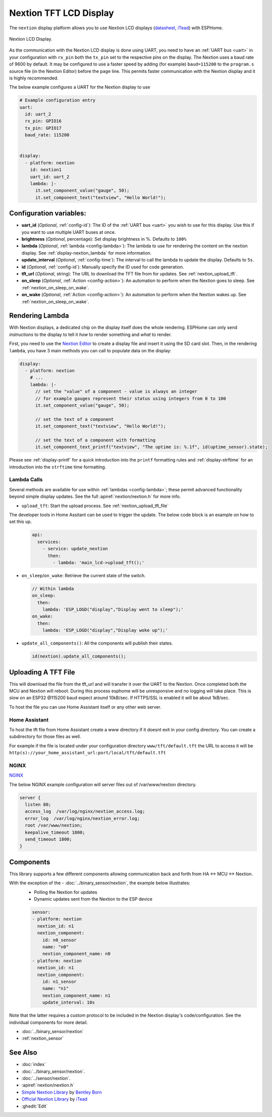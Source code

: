 Nextion TFT LCD Display
=======================

.. seo::
    :description: Instructions for setting up Nextion TFT LCD displays
    :image: nextion.jpg

The ``nextion`` display platform allows you to use Nextion LCD displays (`datasheet <https://nextion.itead.cc/resources/datasheets/>`__,
`iTead <https://www.itead.cc/display/nextion.html>`__)
with ESPHome.

.. figure:: images/nextion-full.jpg
    :align: center
    :width: 75.0%

    Nextion LCD Display.

As the communication with the Nextion LCD display is done using UART, you need to have an :ref:`UART bus <uart>`
in your configuration with ``rx_pin`` both the ``tx_pin`` set to the respective pins on the display.
The Nextion uses a baud rate of 9600 by default. It may be configured to use a faster speed by adding (for
example) ``baud=115200`` to the ``program.s`` source file (in the Nextion Editor) before the ``page`` line.
This permits faster communication with the Nextion display and it is highly recommended.


The below example configures a UART for the Nextion display to use

.. code-block:: yaml

    # Example configuration entry
    uart:
      id: uart_2
      rx_pin: GPIO16
      tx_pin: GPIO17
      baud_rate: 115200


    display:
      - platform: nextion
        id: nextion1
        uart_id: uart_2      
        lambda: |-
          it.set_component_value("gauge", 50);
          it.set_component_text("textview", "Hello World!");

Configuration variables:
------------------------

- **uart_id** (*Optional*, :ref:`config-id`): The ID of the :ref:`UART bus <uart>` you wish to use for this display.
  Use this if you want to use multiple UART buses at once.
- **brightness** (*Optional*, percentage): Set display brightness in %. Defaults to ``100%``
- **lambda** (*Optional*, :ref:`lambda <config-lambda>`): The lambda to use for rendering the content on the nextion display.
  See :ref:`display-nextion_lambda` for more information.
- **update_interval** (*Optional*, :ref:`config-time`): The interval to call the lambda to update the display.
  Defaults to ``5s``.
- **id** (*Optional*, :ref:`config-id`): Manually specify the ID used for code generation.
- **tft_url** (*Optional*, string): The URL to download the TFT file from for updates. See :ref:`nextion_upload_tft`.
- **on_sleep** (*Optional*, :ref:`Action <config-action>`): An automation to perform
  when the Nextion goes to sleep. See :ref:`nextion_on_sleep_on_wake`.
- **on_wake** (*Optional*, :ref:`Action <config-action>`): An automation to perform
  when the Nextion wakes up. See :ref:`nextion_on_sleep_on_wake`.

.. _display-nextion_lambda:
 
Rendering Lambda
----------------

With Nextion displays, a dedicated chip on the display itself does the whole rendering. ESPHome can only
send *instructions* to the display to tell it *how* to render something and *what* to render.

First, you need to use the `Nextion Editor <https://nextion.itead.cc/resources/download/nextion-editor/>`__ to
create a display file and insert it using the SD card slot. Then, in the rendering ``lambda``, you have 3 main methods
you can call to populate data on the display:

.. code-block:: yaml

    display:
      - platform: nextion
        # ...
        lambda: |-
          // set the "value" of a component - value is always an integer
          // for example gauges represent their status using integers from 0 to 100
          it.set_component_value("gauge", 50);

          // set the text of a component
          it.set_component_text("textview", "Hello World!");

          // set the text of a component with formatting
          it.set_component_text_printf("textview", "The uptime is: %.1f", id(uptime_sensor).state);


Please see :ref:`display-printf` for a quick introduction into the ``printf`` formatting rules and
:ref:`display-strftime` for an introduction into the ``strftime`` time formatting.

Lambda Calls
************

Several methods are available for use within :ref:`lambdas <config-lambda>`; these permit advanced functionality beyond simple
display updates. See the full :apiref:`nextion/nextion.h` for more info. 

.. _nextion_upload_tft:

- ``upload_tft``: Start the upload process. See :ref:`nextion_upload_tft_file`

The developer tools in Home Assitant can be used to trigger the update. The below code block is an example on how to set this up.
  .. code-block:: yaml

      api:
        services:
          - service: update_nextion
            then:
              - lambda: 'main_lcd->upload_tft();' 

.. _nextion_on_sleep_on_wake:

- ``on_sleep``/``on_wake``: Retrieve the current state of the switch.

  .. code-block:: yaml

      // Within lambda
      on_sleep:
        then:
          lambda: 'ESP_LOGD("display","Display went to sleep");'
      on_wake:
        then:
          lambda: 'ESP_LOGD("display","Display woke up");'

.. _nextion_update_all_components:

- ``update_all_components()``: All the components will publish their states.

  .. code-block:: c++

      id(nextion).update_all_components();


.. _nextion_upload_tft_file:

Uploading A TFT File
--------------------
This will download the file from the tft_url and will transfer it over the UART to the Nextion.
Once completed both the MCU and Nextion will reboot. During this process esphome will be 
unresponsive and no logging will take place. This is slow on an ESP32 @115200 baud expect around
10kB/sec. If HTTPS/SSL is enabled it will be about 1kB/sec.

To host the file you can use Home Assistant itself or any other web server.

Home Assistant
**************
To host the tft file from Home Assistant create a www directory if it doesnt exit in your config 
directory. You can create a subdirectory for those files as well.

For example if the file is located
under your configuration directory ``www/tft/default.tft`` the URL to access it will be
``http(s)://your_home_assistant_url:port/local/tft/default.tft``

NGINX
*****

`NGINX <https://www.nginx.com/>`__

The below NGINX example configuration will server files out of /var/www/nextion directory.

.. code-block:: conf

  server {
    listen 80;    
    access_log  /var/log/nginx/nextion_access.log;    
    error_log  /var/log/nginx/nextion_error.log;
    root /var/www/nextion;
    keepalive_timeout 1800;
    send_timeout 1800;
  }



Components
----------
This library supports a few different components allowing communication back and forth from HA <-> MCU <-> Nextion.

With the exception of the - :doc:`../binary_sensor/nextion`, the example below illustrates:
 - Polling the Nextion for updates
 - Dynamic updates sent from the Nextion to the ESP device

 .. code-block:: yaml

      sensor:
      - platform: nextion
        nextion_id: n1
        nextion_component:          
          id: n0_sensor
          name: "n0"
          nextion_component_name: n0
      - platform: nextion
        nextion_id: n1
        nextion_component:          
          id: n1_sensor
          name: "n1"
          nextion_component_name: n1
          update_interval: 10s


Note that the latter requires a custom protocol to be included in the Nextion display's code/configuration. See the individual components for more detail.

- :doc:`../binary_sensor/nextion`
- :ref:`nextion_sensor`

See Also
--------

- :doc:`index`
- :doc:`../binary_sensor/nextion`.
- :doc:`../sensor/nextion`.
- :apiref:`nextion/nextion.h`
- `Simple Nextion Library <https://github.com/bborncr/nextion>`__ by `Bentley Born <https://github.com/bborncr>`__
- `Official Nextion Library <https://github.com/itead/ITEADLIB_Arduino_Nextion>`__ by `iTead <https://www.itead.cc/>`__
- :ghedit:`Edit`
